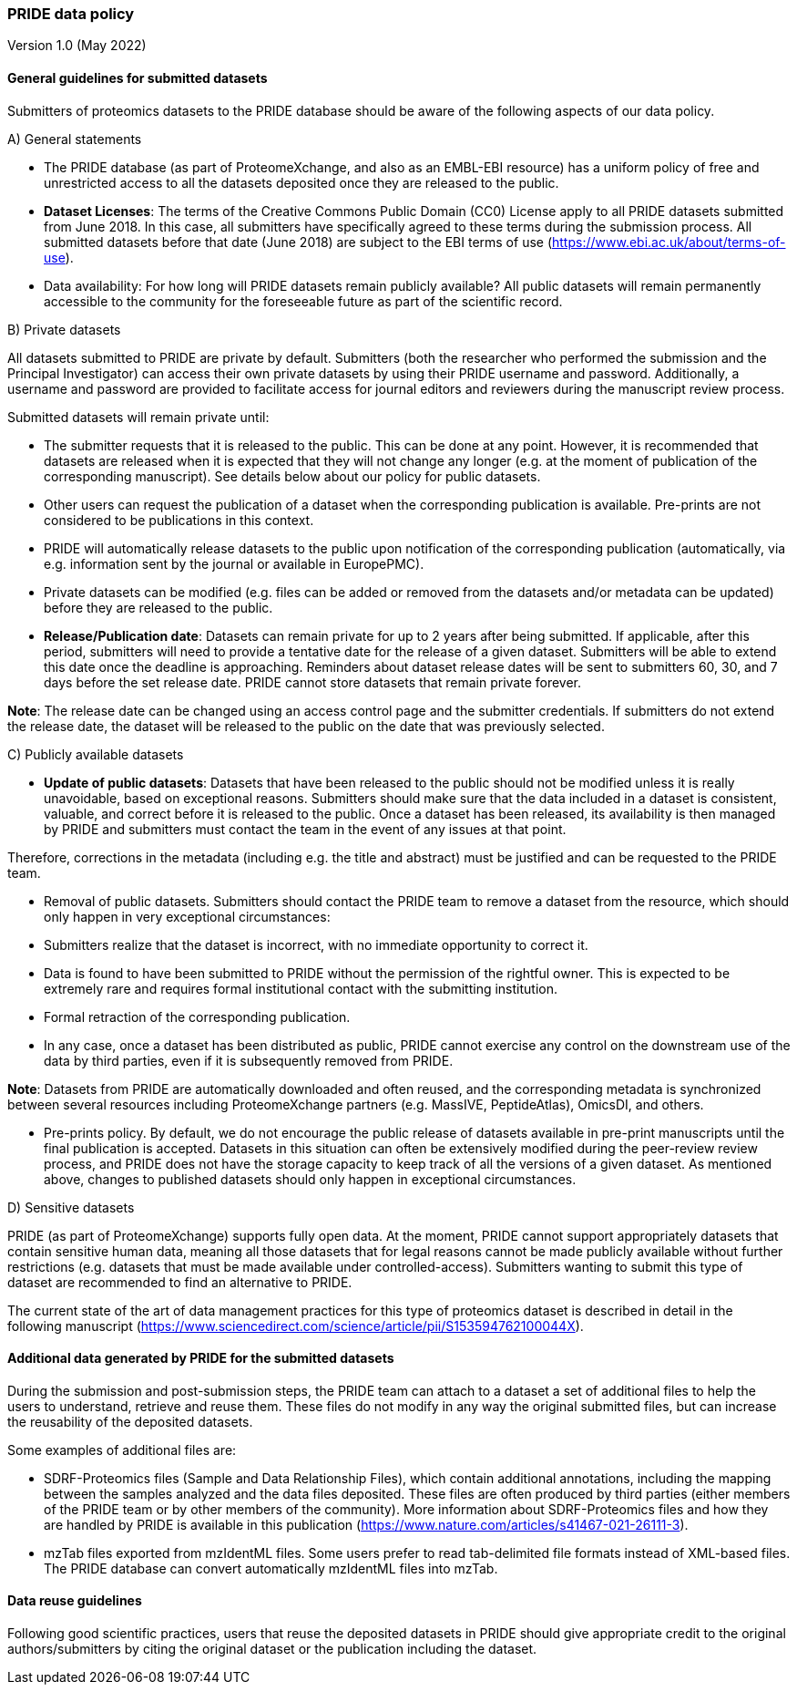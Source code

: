 
=== PRIDE data policy
Version 1.0 (May 2022)


==== General guidelines for submitted datasets

Submitters of proteomics datasets to the PRIDE database should be aware of the following aspects of our data policy.

A) General statements

- The PRIDE database (as part of ProteomeXchange, and also as an EMBL-EBI resource) has a uniform policy of free and unrestricted access to all the datasets deposited once they are released to the public.

- **Dataset Licenses**: The terms of the Creative Commons Public Domain (CC0) License apply to all PRIDE datasets submitted from June 2018. In this case, all submitters have specifically agreed to these terms during the submission process. All submitted datasets before that date (June 2018) are subject to the EBI terms of use (https://www.ebi.ac.uk/about/terms-of-use).

- Data availability: For how long will PRIDE datasets remain publicly available? All public datasets will remain permanently accessible to the community for the foreseeable future as part of the scientific record.

B) Private datasets

All datasets submitted to PRIDE are private by default. Submitters (both the researcher who performed the submission and the Principal Investigator) can access their own private datasets by using their PRIDE  username and password. Additionally, a username and password are provided to facilitate access for journal editors and reviewers during the manuscript review process.

Submitted datasets will remain private until:

- The submitter requests that it  is released to the public. This can be done at any point. However, it is recommended that datasets are released when it is expected that they will not change any longer  (e.g. at the moment of publication of the corresponding manuscript). See details below about our policy for public datasets.

- Other users can request the publication of a dataset when the corresponding publication is available. Pre-prints are not considered to be publications in this context.

- PRIDE will automatically release datasets to the public upon notification of the  corresponding publication (automatically, via e.g. information sent by the journal or available in EuropePMC).

- Private datasets can be modified (e.g. files can be added or removed from the datasets and/or metadata can be updated) before they are released to the public.

- **Release/Publication date**: Datasets can remain private for up to 2 years after being submitted. If applicable, after this period, submitters will need to provide a tentative date for the release of a given dataset. Submitters will be able to extend this date once the deadline is approaching. Reminders about dataset release dates will be sent to submitters 60, 30, and 7 days before the set release date. PRIDE cannot store datasets that remain private forever.

**Note**: The release date can be changed using an access control page and the submitter credentials. If submitters do not extend the release date, the dataset will be released to the public on the date that was previously selected.


C) Publicly available datasets

- **Update of public datasets**: Datasets that have been released to the public should not be modified unless it is really unavoidable, based on exceptional reasons. Submitters should make sure that the data included in a dataset is consistent, valuable, and correct before it is released to the public. Once a dataset has been released, its availability is then managed by PRIDE and submitters must contact the team in the event of any issues at that point.

Therefore, corrections in the metadata (including e.g. the title and abstract) must be justified and can be requested to the PRIDE team.

- Removal of  public datasets. Submitters should contact the PRIDE team to remove a dataset from the resource, which should only happen in very exceptional circumstances:
  - Submitters realize that the dataset is incorrect, with no immediate opportunity to correct it.
  - Data is found to have been submitted to PRIDE without the permission of the rightful owner. This is expected to be extremely rare and requires formal institutional contact with the submitting institution.

  - Formal retraction of the corresponding publication.

- In any case, once a  dataset has been distributed as public, PRIDE cannot exercise any control on the downstream use of the data by third parties, even if it is subsequently removed from PRIDE.

**Note**: Datasets from PRIDE are automatically downloaded and often reused, and the corresponding metadata is synchronized between  several  resources including ProteomeXchange partners (e.g. MassIVE, PeptideAtlas), OmicsDI, and others.

- Pre-prints policy. By default, we do not encourage the public release of datasets available in pre-print manuscripts until the final publication is accepted. Datasets in this situation can often be extensively modified during the peer-review review process, and PRIDE does not have the storage capacity to keep track of all the versions of a given dataset. As mentioned above, changes to published datasets should only happen in exceptional circumstances.


D) Sensitive datasets

PRIDE (as part of ProteomeXchange) supports fully open data. At the moment, PRIDE  cannot support appropriately datasets that contain sensitive human data, meaning all those datasets that for legal reasons cannot be made publicly available without further restrictions (e.g. datasets that must be made available under controlled-access). Submitters wanting to submit this type of dataset are recommended to find an alternative to PRIDE.

The current state of the art of data management practices for this type of proteomics dataset is described in detail in the following manuscript (https://www.sciencedirect.com/science/article/pii/S153594762100044X).


==== Additional data generated by PRIDE for the submitted datasets

During the submission and post-submission steps, the PRIDE team can attach to a dataset a set of additional files to help the users to understand, retrieve and reuse them. These files do not modify in any way the original submitted files​, but can increase the reusability of the deposited datasets.

Some examples of additional files are:

- SDRF-Proteomics files  (Sample and Data Relationship Files), which contain additional annotations, including the mapping between the samples analyzed and the data files deposited. These files are often produced by third parties (either members of the PRIDE team or by other members of the community). More information about SDRF-Proteomics files and how they are handled by PRIDE is available in this publication (https://www.nature.com/articles/s41467-021-26111-3).
- mzTab files exported from mzIdentML files. Some users prefer to read tab-delimited file formats instead of XML-based files. The PRIDE database can convert automatically mzIdentML files into mzTab.



==== Data reuse guidelines

Following good scientific practices, users that reuse the deposited datasets in PRIDE should give appropriate credit to the original authors/submitters by citing the original dataset or the publication including  the dataset.






